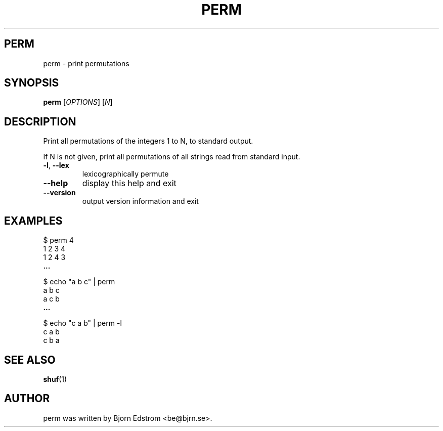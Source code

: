 .\" -*- nroff -*-
.TH PERM 1 "December 24, 2011"
.SH PERM
perm \- print permutations
.SH SYNOPSIS
.B perm
.RI [ OPTIONS ]
.RI [ N ]
.SH DESCRIPTION
Print all permutations of the integers 1 to N, to standard output.
.PP
If N is not given, print all permutations of all strings read from
standard input.
.TP
\fB\-l\fR, \fB\-\-lex\fR
lexicographically permute
.TP
\fB\-\-help\fR
display this help and exit
.TP
\fB\-\-version\fR
output version information and exit
.SH EXAMPLES
$ perm 4
.br
1 2 3 4
.br
1 2 4 3
.br
.B ...
.PP
$ echo "a b c" | perm
.br
a b c
.br
a c b
.br
.B ...
.PP
$ echo "c a b" | perm -l
.br
c a b
.br
c b a
.PP
.SH SEE ALSO
.BR shuf (1)
.SH AUTHOR
perm was written by Bjorn Edstrom <be@bjrn.se>.
